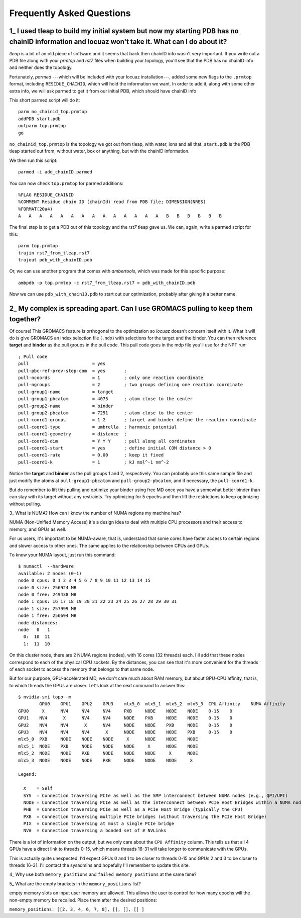 ===================================================
Frequently Asked Questions
===================================================

.. _faq1:

1\_ |q1|
--------
*tleap* is a bit of an old piece of software and it seems that back then chainID
info wasn't very important. If you write out a PDB file along with your *prmtop*
and *rst7* files when building your topology, you'll see that the PDB has no
chainID info and neither does the topology.

Fortunately, *parmed* ---which will be included with your locuaz installation---,
added some new flags to the ``.prmtop`` format, including ``RESIDUE_CHAINID``,
which will hold the information we want. In order to add it, along with some other
extra info, we will ask parmed to get it from our initial PDB, which should have
chainID info

This short parmed script will do it::

        parm no_chainid_top.prmtop
        addPDB start.pdb
        outparm top.prmtop
        go

``no_chainid_top.prmtop`` is the topology we got out from tleap, with water, ions
and all that. ``start.pdb`` is the PDB tleap started out from, without water, box
or anything, but with the chainID information.

We then run this script::

    parmed -i add_chainID.parmed

You can now check ``top.prmtop`` for parmed additions::

    %FLAG RESIDUE_CHAINID
    %COMMENT Residue chain ID (chainId) read from PDB file; DIMENSION(NRES)
    %FORMAT(20a4)
    A   A   A   A   A   A   A   A   A   A   A   A   A   A   B   B   B   B   B   B

The final step is to get a PDB out of this topology and the *rst7* tleap gave us.
We can, again, write a parmed script for this::

    parm top.prmtop
    trajin rst7_from_tleap.rst7
    trajout pdb_with_chainID.pdb

Or, we can use another program that comes with *ambertools*, which was made for
this specific purpose::

    ambpdb -p top.prmtop -c rst7_from_tleap.rst7 > pdb_with_chainID.pdb

Now we can use ``pdb_with_chainID.pdb`` to start out our optimization, probably
after giving it a better name.

.. |q1| replace:: I used tleap to build my initial system
    but now my starting PDB has no chainID information and locuaz won't take it.
    What can I do about it?


.. _faq2:

2\_ My complex is spreading apart. Can I use GROMACS pulling to keep them together?
-----------------------------------------------------------------------------------
Of course! This GROMACS feature is orthogonal to the optimization so *locuaz*
doesn't concern itself with it.
What it will do is give GROMACS an index selection
file (``.ndx``) with selections for the target and the binder. You can then
reference **target** and **binder** as the pull groups in the pull code.
This pull code goes in the mdp file you'll use for the NPT run::


    ; Pull code
    pull                        = yes
    pull-pbc-ref-prev-step-com  = yes       ;
    pull-ncoords                = 1         ; only one reaction coordinate
    pull-ngroups                = 2         ; two groups defining one reaction coordinate
    pull-group1-name            = target
    pull-group1-pbcatom         = 4075      ; atom close to the center
    pull-group2-name            = binder
    pull-group2-pbcatom         = 7251      ; atom close to the center
    pull-coord1-groups          = 1 2       ; target and binder define the reaction coordinate
    pull-coord1-type            = umbrella  ; harmonic potential
    pull-coord1-geometry        = distance  ;
    pull-coord1-dim             = Y Y Y     ; pull along all cordinates
    pull-coord1-start           = yes       ; define initial COM distance > 0
    pull-coord1-rate            = 0.00      ; keep it fixed
    pull-coord1-k               = 1         ; kJ mol^-1 nm^-2


Notice the **target** and **binder** as the pull groups 1 and 2, respectively.
You can probably use this same sample file and just modify the atoms at
``pull-group1-pbcatom`` and ``pull-group2-pbcatom``, and if necessary, the
``pull-coord1-k``.

But do remember to lift this pulling and optimize your binder using free MD
once you have a somewhat better binder than can stay with its target without any
restraints. Try optimizing for 5 epochs and then lift the restrictions to keep
optimizing without pulling.

.. _faq3:

3\_ What is NUMA? How can I know the number of NUMA regions my machine has?

NUMA (Non-Unified Memory Access) it's a design idea to deal with multiple CPU
processors and their access to memory, and GPUs as well.

For us users, it's important to be NUMA-aware, that is, understand that some
cores have faster access to certain regions and slower access to other ones.
The same applies to the relationship between CPUs and GPUs.

To know your NUMA layout, just run this command::

    $ numactl  --hardware
    available: 2 nodes (0-1)
    node 0 cpus: 0 1 2 3 4 5 6 7 8 9 10 11 12 13 14 15
    node 0 size: 256924 MB
    node 0 free: 249438 MB
    node 1 cpus: 16 17 18 19 20 21 22 23 24 25 26 27 28 29 30 31
    node 1 size: 257999 MB
    node 1 free: 256694 MB
    node distances:
    node   0   1
      0:  10  11
      1:  11  10

On this cluster node, there are 2 NUMA regions (nodes), with 16 cores (32 threads)
each. I'll add that these nodes correspond to each of the physical CPU sockets.
By the distances, you can see that it's more convenient for the threads of each
socket to access the memory that belongs to that same node.

But for our purpose, GPU-accelerated MD, we don't care much about RAM memory,
but about GPU-CPU affinity, that is, to which threads the GPUs are closer.
Let's look at the next command to answer this::

    $ nvidia-smi topo -m
            GPU0    GPU1    GPU2    GPU3    mlx5_0  mlx5_1  mlx5_2  mlx5_3  CPU Affinity    NUMA Affinity
    GPU0     X      NV4     NV4     NV4     PXB     NODE    NODE    NODE    0-15    0
    GPU1    NV4      X      NV4     NV4     NODE    PXB     NODE    NODE    0-15    0
    GPU2    NV4     NV4      X      NV4     NODE    NODE    PXB     NODE    0-15    0
    GPU3    NV4     NV4     NV4      X      NODE    NODE    NODE    PXB     0-15    0
    mlx5_0  PXB     NODE    NODE    NODE     X      NODE    NODE    NODE
    mlx5_1  NODE    PXB     NODE    NODE    NODE     X      NODE    NODE
    mlx5_2  NODE    NODE    PXB     NODE    NODE    NODE     X      NODE
    mlx5_3  NODE    NODE    NODE    PXB     NODE    NODE    NODE     X

    Legend:

      X    = Self
      SYS  = Connection traversing PCIe as well as the SMP interconnect between NUMA nodes (e.g., QPI/UPI)
      NODE = Connection traversing PCIe as well as the interconnect between PCIe Host Bridges within a NUMA node
      PHB  = Connection traversing PCIe as well as a PCIe Host Bridge (typically the CPU)
      PXB  = Connection traversing multiple PCIe bridges (without traversing the PCIe Host Bridge)
      PIX  = Connection traversing at most a single PCIe bridge
      NV#  = Connection traversing a bonded set of # NVLinks

There is a lot of information on the output, but we only care about the ``CPU Affinity`` column.
This tells us that all 4 GPUs have a direct link to threads 0-15, which means
threads 16-31 will take longer to communicate with the GPUs.

This is actually quite unexpected. I'd expect GPUs 0 and 1 to be closer to threads
0-15 and GPUs 2 and 3 to be closer to threads 16-31. I'll contact the sysadmins
and hopefully I'll remember to update this site.


.. _faq4:

4\_ Why use both ``memory_positions`` and ``failed_memory_positions`` at the same time?

.. _faq5:

5\_ What are the empty brackets in the ``memory_positions`` list?

empty memory slots on input user memory are allowed.
This allows the user to control for how many epochs will the non-empty memory be recalled.
Place them after the desired positions:

``memory_positions: [[2, 3, 4, 6, 7, 8], [], [], [] ]``

